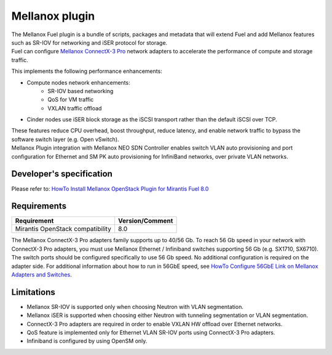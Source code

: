 Mellanox plugin
===============

| The Mellanox Fuel plugin is a bundle of scripts, packages and metadata that will extend Fuel
 and add Mellanox features such as SR-IOV for networking and iSER protocol for storage.

| Fuel can configure `Mellanox ConnectX-3 Pro
 <http://www.mellanox.com/page/products_dyn?product_family=161&mtag=connectx_3_pro_vpi_card>`_
 network adapters to accelerate the performance of compute and storage traffic.

This implements the following performance enhancements:

-  Compute nodes network enhancements:
    -    SR-IOV based networking
    -    QoS for VM traffic
    -    VXLAN traffic offload
-  Cinder nodes use iSER block storage as the iSCSI transport rather than the default iSCSI over TCP.

| These features reduce CPU overhead, boost throughput, reduce latency, and enable network
 traffic to bypass the software switch layer (e.g. Open vSwitch).

| Mellanox Plugin integration with Mellanox NEO SDN Controller enables switch VLAN auto
 provisioning and port configuration for Ethernet and SM PK auto provisioning for InfiniBand
 networks, over private VLAN networks.

Developer's specification
-------------------------

| Please refer to: `HowTo Install Mellanox OpenStack Plugin for Mirantis Fuel 8.0
 <https://community.mellanox.com/docs/DOC-2435>`_

Requirements
------------

+-----------------------------------+-----------------+
| Requirement                       | Version/Comment |
+===================================+=================+
| Mirantis OpenStack compatibility  |   8.0           |
+-----------------------------------+-----------------+

| The Mellanox ConnectX-3 Pro adapters family supports up to 40/56 Gb. To reach 56 Gb speed in
 your network with ConnectX-3 Pro adapters, you must use Mellanox Ethernet / Infiniband switches
 supporting 56 Gb (e.g. SX1710, SX6710). The switch ports should be configured specifically to use
 56 Gb speed. No additional configuration is required on the adapter side. For additional
 information about how to run in 56GbE speed, see `HowTo Configure 56GbE Link on Mellanox Adapters
 and Switches <http://community.mellanox.com/docs/DOC-1460>`_.

Limitations
-----------

- Mellanox SR-IOV is supported only when choosing Neutron with VLAN segmentation.
- Mellanox iSER is supported when choosing either Neutron with tunneling segmentation or VLAN segmentation. 
- ConnectX-3 Pro adapters are required in order to enable VXLAN HW offload over Ethernet networks.
- QoS feature is implemented only for Ethernet VLAN SR-IOV ports using ConnectX-3 Pro adapters.
- Infiniband is configured by using OpenSM only.
